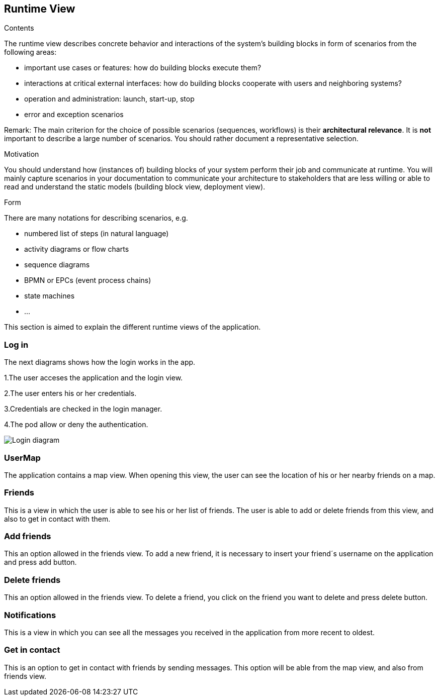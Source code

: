 [[section-runtime-view]]
== Runtime View


[role="arc42help"]
****
.Contents
The runtime view describes concrete behavior and interactions of the system’s building blocks in form of scenarios from the following areas:

* important use cases or features: how do building blocks execute them?
* interactions at critical external interfaces: how do building blocks cooperate with users and neighboring systems?
* operation and administration: launch, start-up, stop
* error and exception scenarios

Remark: The main criterion for the choice of possible scenarios (sequences, workflows) is their *architectural relevance*. It is *not* important to describe a large number of scenarios. You should rather document a representative selection.

.Motivation
You should understand how (instances of) building blocks of your system perform their job and communicate at runtime.
You will mainly capture scenarios in your documentation to communicate your architecture to stakeholders that are less willing or able to read and understand the static models (building block view, deployment view).

.Form
There are many notations for describing scenarios, e.g.

* numbered list of steps (in natural language)
* activity diagrams or flow charts
* sequence diagrams
* BPMN or EPCs (event process chains)
* state machines
* ...

****

This section is aimed to explain the different runtime views of the application.

=== Log in

The next diagrams shows how the login works in the app.

1.The user acceses the application and the login view.

2.The user enters his or her credentials.

3.Credentials are checked in the login manager.

4.The pod allow or deny the authentication.

image:login.png["Login diagram"]

=== UserMap

The application contains a map view. When opening this view, the user can see the location of his or her nearby friends on a map.

=== Friends

This is a view in which the user is able to see his or her list of friends. 
The user is able to add or delete friends from this view, and also to get in contact with them.

=== Add friends

This an option allowed in the friends view. To add a new friend, it is necessary to insert your friend´s username on the application and press add button.

=== Delete friends

This an option allowed in the friends view. To delete a friend, you click on the friend you want to delete and press delete button.

=== Notifications

This is a view in which you can see all the messages you received in the application from more recent to oldest.

=== Get in contact

This is an option to get in contact with friends by sending messages. This option will be able from the map view, and also from friends view.
